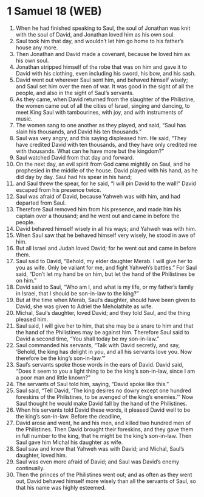 * 1 Samuel 18 (WEB)
:PROPERTIES:
:ID: WEB/09-1SA18
:END:

1. When he had finished speaking to Saul, the soul of Jonathan was knit with the soul of David, and Jonathan loved him as his own soul.
2. Saul took him that day, and wouldn’t let him go home to his father’s house any more.
3. Then Jonathan and David made a covenant, because he loved him as his own soul.
4. Jonathan stripped himself of the robe that was on him and gave it to David with his clothing, even including his sword, his bow, and his sash.
5. David went out wherever Saul sent him, and behaved himself wisely; and Saul set him over the men of war. It was good in the sight of all the people, and also in the sight of Saul’s servants.
6. As they came, when David returned from the slaughter of the Philistine, the women came out of all the cities of Israel, singing and dancing, to meet King Saul with tambourines, with joy, and with instruments of music.
7. The women sang to one another as they played, and said, “Saul has slain his thousands, and David his ten thousands.”
8. Saul was very angry, and this saying displeased him. He said, “They have credited David with ten thousands, and they have only credited me with thousands. What can he have more but the kingdom?”
9. Saul watched David from that day and forward.
10. On the next day, an evil spirit from God came mightily on Saul, and he prophesied in the middle of the house. David played with his hand, as he did day by day. Saul had his spear in his hand;
11. and Saul threw the spear, for he said, “I will pin David to the wall!” David escaped from his presence twice.
12. Saul was afraid of David, because Yahweh was with him, and had departed from Saul.
13. Therefore Saul removed him from his presence, and made him his captain over a thousand; and he went out and came in before the people.
14. David behaved himself wisely in all his ways; and Yahweh was with him.
15. When Saul saw that he behaved himself very wisely, he stood in awe of him.
16. But all Israel and Judah loved David; for he went out and came in before them.
17. Saul said to David, “Behold, my elder daughter Merab. I will give her to you as wife. Only be valiant for me, and fight Yahweh’s battles.” For Saul said, “Don’t let my hand be on him, but let the hand of the Philistines be on him.”
18. David said to Saul, “Who am I, and what is my life, or my father’s family in Israel, that I should be son-in-law to the king?”
19. But at the time when Merab, Saul’s daughter, should have been given to David, she was given to Adriel the Meholathite as wife.
20. Michal, Saul’s daughter, loved David; and they told Saul, and the thing pleased him.
21. Saul said, I will give her to him, that she may be a snare to him and that the hand of the Philistines may be against him. Therefore Saul said to David a second time, “You shall today be my son-in-law.”
22. Saul commanded his servants, “Talk with David secretly, and say, ‘Behold, the king has delight in you, and all his servants love you. Now therefore be the king’s son-in-law.’”
23. Saul’s servants spoke those words in the ears of David. David said, “Does it seem to you a light thing to be the king’s son-in-law, since I am a poor man and little known?”
24. The servants of Saul told him, saying, “David spoke like this.”
25. Saul said, “Tell David, ‘The king desires no dowry except one hundred foreskins of the Philistines, to be avenged of the king’s enemies.’” Now Saul thought he would make David fall by the hand of the Philistines.
26. When his servants told David these words, it pleased David well to be the king’s son-in-law. Before the deadline,
27. David arose and went, he and his men, and killed two hundred men of the Philistines. Then David brought their foreskins, and they gave them in full number to the king, that he might be the king’s son-in-law. Then Saul gave him Michal his daughter as wife.
28. Saul saw and knew that Yahweh was with David; and Michal, Saul’s daughter, loved him.
29. Saul was even more afraid of David; and Saul was David’s enemy continually.
30. Then the princes of the Philistines went out; and as often as they went out, David behaved himself more wisely than all the servants of Saul, so that his name was highly esteemed.
